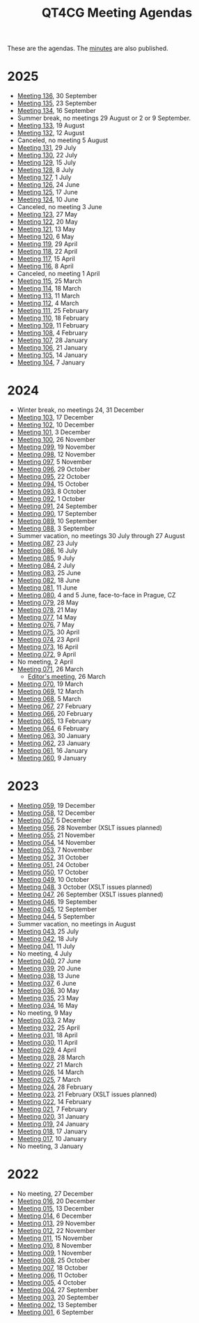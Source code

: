 :PROPERTIES:
:ID:       4C0DA03C-77C5-46C9-8402-E711CEC2B274
:END:
#+title: QT4CG Meeting Agendas
#+author: Norm Tovey-Walsh
#+filetags: :qt4cg:
#+options: html-style:nil h:6 toc:nil num:nil
#+html_head: <link rel="stylesheet" type="text/css" href="/meeting/css/htmlize.css"/>
#+html_head: <link rel="stylesheet" type="text/css" href="../../css/style.css"/>
#+html_head: <link rel="shortcut icon" href="/img/QT4-64.png" />
#+html_head: <link rel="apple-touch-icon" sizes="64x64" href="/img/QT4-64.png" type="image/png" />
#+html_head: <link rel="apple-touch-icon" sizes="76x76" href="/img/QT4-76.png" type="image/png" />
#+html_head: <link rel="apple-touch-icon" sizes="120x120" href="/img/QT4-120.png" type="image/png" />
#+html_head: <link rel="apple-touch-icon" sizes="152x152" href="/img/QT4-152.png" type="image/png" />
#+options: author:nil email:nil creator:nil timestamp:nil
#+startup: showall

These are the agendas. The [[../minutes/][minutes]] are also published.

* 2025
:PROPERTIES:
:CUSTOM_ID: agendas-2025
:END:

+ [[./2025/09-30.html][Meeting 136]], 30 September
+ [[./2025/09-23.html][Meeting 135]], 23 September
+ [[./2025/09-16.html][Meeting 134]], 16 September
+ Summer break, no meetings 29 August or 2 or 9 September.
+ [[./2025/08-19.html][Meeting 133]], 19 August
+ [[./2025/08-12.html][Meeting 132]], 12 August
+ Canceled, no meeting 5 August
+ [[./2025/07-29.html][Meeting 131]], 29 July
+ [[./2025/07-22.html][Meeting 130]], 22 July
+ [[./2025/07-15.html][Meeting 129]], 15 July
+ [[./2025/07-08.html][Meeting 128]], 8 July
+ [[./2025/07-01.html][Meeting 127]], 1 July
+ [[./2025/06-24.html][Meeting 126]], 24 June
+ [[./2025/06-17.html][Meeting 125]], 17 June
+ [[./2025/06-10.html][Meeting 124]], 10 June
+ Canceled, no meeting 3 June
+ [[./2025/05-27.html][Meeting 123]], 27 May
+ [[./2025/05-20.html][Meeting 122]], 20 May
+ [[./2025/05-13.html][Meeting 121]], 13 May
+ [[./2025/05-06.html][Meeting 120]], 6 May
+ [[./2025/04-29.html][Meeting 119]], 29 April
+ [[./2025/04-22.html][Meeting 118]], 22 April
+ [[./2025/04-15.html][Meeting 117]], 15 April
+ [[./2025/04-08.html][Meeting 116]], 8 April
+ Canceled, no meeting 1 April
+ [[./2025/03-25.html][Meeting 115]], 25 March
+ [[./2025/03-18.html][Meeting 114]], 18 March
+ [[./2025/03-11.html][Meeting 113]], 11 March
+ [[./2025/03-04.html][Meeting 112]], 4 March
+ [[./2025/02-25.html][Meeting 111]], 25 February
+ [[./2025/02-18.html][Meeting 110]], 18 February
+ [[./2025/02-11.html][Meeting 109]], 11 February
+ [[./2025/02-04.html][Meeting 108]], 4 February
+ [[./2025/01-28.html][Meeting 107]], 28 January
+ [[./2025/01-21.html][Meeting 106]], 21 January
+ [[./2025/01-14.html][Meeting 105]], 14 January
+ [[./2025/01-07.html][Meeting 104]], 7 January

* 2024
:PROPERTIES:
:CUSTOM_ID: agendas-2024
:END:

+ Winter break, no meetings 24, 31 December
+ [[./2024/12-17.html][Meeting 103]], 17 December
+ [[./2024/12-10.html][Meeting 102]], 10 December
+ [[./2024/12-03.html][Meeting 101]], 3 December
+ [[./2024/11-26.html][Meeting 100]], 26 November
+ [[./2024/11-19.html][Meeting 099]], 19 November
+ [[./2024/11-12.html][Meeting 098]], 12 November
+ [[./2024/11-05.html][Meeting 097]], 5 November
+ [[./2024/10-29.html][Meeting 096]], 29 October
+ [[./2024/10-22.html][Meeting 095]], 22 October
+ [[./2024/10-15.html][Meeting 094]], 15 October
+ [[./2024/10-08.html][Meeting 093]], 8 October
+ [[./2024/10-01.html][Meeting 092]], 1 October
+ [[./2024/09-24.html][Meeting 091]], 24 September
+ [[./2024/09-17.html][Meeting 090]], 17 September
+ [[./2024/09-10.html][Meeting 089]], 10 September
+ [[./2024/09-03.html][Meeting 088]], 3 September
+ Summer vacation, no meetings 30 July through 27 August
+ [[./2024/07-23.html][Meeting 087]], 23 July
+ [[./2024/07-16.html][Meeting 086]], 16 July
+ [[./2024/07-09.html][Meeting 085]], 9 July
+ [[./2024/07-02.html][Meeting 084]], 2 July
+ [[./2024/06-25.html][Meeting 083]], 25 June
+ [[./2024/06-18.html][Meeting 082]], 18 June
+ [[./2024/06-11.html][Meeting 081]], 11 June
+ [[./2024/06-04.html][Meeting 080]], 4 and 5 June, face-to-face in Prague, CZ
+ [[./2024/05-28.html][Meeting 079]], 28 May
+ [[./2024/05-21.html][Meeting 078]], 21 May
+ [[./2024/05-14.html][Meeting 077]], 14 May
+ [[./2024/05-07.html][Meeting 076]], 7 May
+ [[./2024/04-30.html][Meeting 075]], 30 April
+ [[./2024/04-23.html][Meeting 074]], 23 April
+ [[./2024/04-16.html][Meeting 073]], 16 April
+ [[./2024/04-09.html][Meeting 072]], 9 April
+ No meeting, 2 April
+ [[./2024/03-26.html][Meeting 071]], 26 March
  + [[./2024/03-26-editors.html][Editor's meeting]], 26 March
+ [[./2024/03-19.html][Meeting 070]], 19 March
+ [[./2024/03-12.html][Meeting 069]], 12 March
+ [[./2024/03-05.html][Meeting 068]], 5 March
+ [[./2024/02-27.html][Meeting 067]], 27 February
+ [[./2024/02-20.html][Meeting 066]], 20 February
+ [[./2024/02-13.html][Meeting 065]], 13 February
+ [[./2024/02-06.html][Meeting 064]], 6 February
+ [[./2024/01-30.html][Meeting 063]], 30 January
+ [[./2024/01-23.html][Meeting 062]], 23 January
+ [[./2024/01-16.html][Meeting 061]], 16 January
+ [[./2024/01-09.html][Meeting 060]], 9 January

* 2023
:PROPERTIES:
:CUSTOM_ID: agendas-2023
:END:

+ [[./2023/12-19.html][Meeting 059]], 19 December
+ [[./2023/12-12.html][Meeting 058]], 12 December
+ [[./2023/12-05.html][Meeting 057]], 5 December
+ [[./2023/11-28.html][Meeting 056]], 28 November (XSLT issues planned)
+ [[./2023/11-21.html][Meeting 055]], 21 November
+ [[./2023/11-14.html][Meeting 054]], 14 November
+ [[./2023/11-07.html][Meeting 053]], 7 November
+ [[./2023/10-31.html][Meeting 052]], 31 October
+ [[./2023/10-24.html][Meeting 051]], 24 October
+ [[./2023/10-17.html][Meeting 050]], 17 October
+ [[./2023/10-10.html][Meeting 049]], 10 October
+ [[./2023/10-03.html][Meeting 048]], 3 October (XSLT issues planned)
+ [[./2023/09-26.html][Meeting 047]], 26 September (XSLT issues planned)
+ [[./2023/09-19.html][Meeting 046]], 19 September
+ [[./2023/09-12.html][Meeting 045]], 12 September
+ [[./2023/09-05.html][Meeting 044]], 5 September
+ Summer vacation, no meetings in August
+ [[./2023/07-25.html][Meeting 043]], 25 July
+ [[./2023/07-18.html][Meeting 042]], 18 July
+ [[./2023/07-11.html][Meeting 041]], 11 July
+ No meeting, 4 July
+ [[./2023/06-27.html][Meeting 040]], 27 June
+ [[./2023/06-20.html][Meeting 039]], 20 June
+ [[./2023/06-13.html][Meeting 038]], 13 June
+ [[./2023/06-06.html][Meeting 037]], 6 June
+ [[./2023/05-30.html][Meeting 036]], 30 May
+ [[./2023/05-23.html][Meeting 035]], 23 May
+ [[./2023/05-16.html][Meeting 034]], 16 May
+ No meeting, 9 May
+ [[./2023/05-02.html][Meeting 033]], 2 May
+ [[./2023/04-25.html][Meeting 032]], 25 April
+ [[./2023/04-18.html][Meeting 031]], 18 April
+ [[./2023/04-11.html][Meeting 030]], 11 April
+ [[./2023/04-04.html][Meeting 029]], 4 April
+ [[./2023/03-28.html][Meeting 028]], 28 March
+ [[./2023/03-21.html][Meeting 027]], 21 March
+ [[./2023/03-14.html][Meeting 026]], 14 March
+ [[./2023/03-07.html][Meeting 025]], 7 March
+ [[./2023/02-28.html][Meeting 024]], 28 February
+ [[./2023/02-21.html][Meeting 023]], 21 February (XSLT issues planned)
+ [[./2023/02-14.html][Meeting 022]], 14 February
+ [[./2023/02-07.html][Meeting 021]], 7 February
+ [[./2023/01-31.html][Meeting 020]], 31 January
+ [[./2023/01-24.html][Meeting 019]], 24 January
+ [[./2023/01-17.html][Meeting 018]], 17 January
+ [[./2023/01-10.html][Meeting 017]], 10 January
+ No meeting, 3 January

* 2022
:PROPERTIES:
:CUSTOM_ID: agendas-2022
:END:

+ No meeting, 27 December
+ [[./2022/12-20.html][Meeting 016]], 20 December
+ [[./2022/12-13.html][Meeting 015]], 13 December
+ [[./2022/12-06.html][Meeting 014]], 6 December
+ [[./2022/11-29.html][Meeting 013]], 29 November
+ [[./2022/11-22.html][Meeting 012]], 22 November
+ [[./2022/11-15.html][Meeting 011]], 15 November
+ [[./2022/11-08.html][Meeting 010]], 8 November
+ [[./2022/11-01.html][Meeting 009]], 1 November
+ [[./2022/10-25.html][Meeting 008]], 25 October
+ [[./2022/10-18.html][Meeting 007]], 18 October
+ [[./2022/10-11.html][Meeting 006]], 11 October
+ [[./2022/10-04.html][Meeting 005]], 4 October
+ [[./2022/09-27.html][Meeting 004]], 27 September
+ [[./2022/09-20.html][Meeting 003]], 20 September
+ [[./2022/09-13.html][Meeting 002]], 13 September
+ [[./2022/09-06.html][Meeting 001]], 6 September
